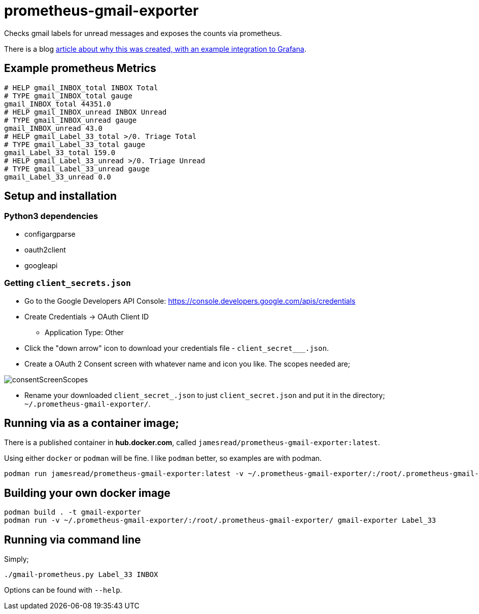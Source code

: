 = prometheus-gmail-exporter

Checks gmail labels for unread messages and exposes the counts via prometheus.

There is a blog https://medium.com/james-reads-public-cloud-technology-blog/watching-gmail-labels-with-prometheus-grafana-87b6745acd48[article about why this was created, with an example integration to Grafana].

== Example prometheus Metrics

----
# HELP gmail_INBOX_total INBOX Total
# TYPE gmail_INBOX_total gauge
gmail_INBOX_total 44351.0
# HELP gmail_INBOX_unread INBOX Unread
# TYPE gmail_INBOX_unread gauge
gmail_INBOX_unread 43.0
# HELP gmail_Label_33_total >/0. Triage Total
# TYPE gmail_Label_33_total gauge
gmail_Label_33_total 159.0
# HELP gmail_Label_33_unread >/0. Triage Unread
# TYPE gmail_Label_33_unread gauge
gmail_Label_33_unread 0.0
----

== Setup and installation

=== Python3 dependencies

* configargparse
* oauth2client
* googleapi

=== Getting `client_secrets.json`

* Go to the Google Developers API Console: https://console.developers.google.com/apis/credentials
* Create Credentials -> OAuth Client ID 
** Application Type: Other
* Click the "down arrow" icon to download your credentials file - `client_secret___.json`.
* Create a OAuth 2 Consent screen with whatever name and icon you like. The scopes needed are; 

image::consentScreenScopes.png[]

* Rename your downloaded `client_secret_____.json` to just `client_secret.json`
  and put it in the directory; `~/.prometheus-gmail-exporter/`. 

== Running via as a container image;

There is a published container in **hub.docker.com**, called `jamesread/prometheus-gmail-exporter:latest`. 

Using either `docker` or `podman` will be fine. I like `podman` better, so
examples are with podman.

----
podman run jamesread/prometheus-gmail-exporter:latest -v ~/.prometheus-gmail-exporter/:/root/.prometheus-gmail-exporter/
----

== Building your own docker image

----
podman build . -t gmail-exporter
podman run -v ~/.prometheus-gmail-exporter/:/root/.prometheus-gmail-exporter/ gmail-exporter Label_33
----

== Running via command line

Simply;

----
./gmail-prometheus.py Label_33 INBOX
----

Options can be found with `--help`. 
